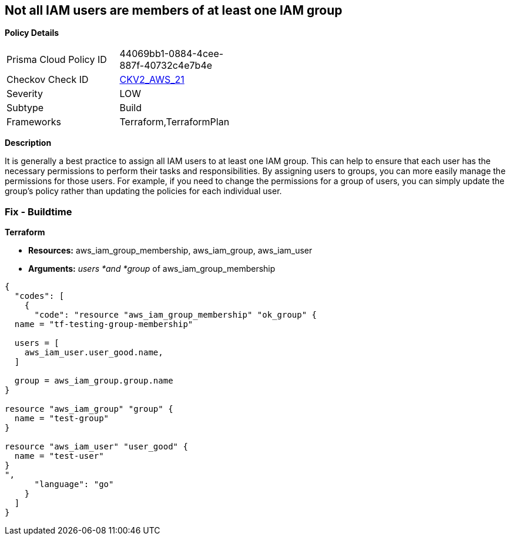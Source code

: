 == Not all IAM users are members of at least one IAM group


*Policy Details* 

[width=45%]
[cols="1,1"]
|=== 
|Prisma Cloud Policy ID 
| 44069bb1-0884-4cee-887f-40732c4e7b4e

|Checkov Check ID 
| https://github.com/bridgecrewio/checkov/blob/main/checkov/terraform/checks/graph_checks/aws/IAMUsersAreMembersAtLeastOneGroup.yaml[CKV2_AWS_21]

|Severity
|LOW

|Subtype
|Build

|Frameworks
|Terraform,TerraformPlan

|=== 



*Description* 


It is generally a best practice to assign all IAM users to at least one IAM group.
This can help to ensure that each user has the necessary permissions to perform their tasks and responsibilities.
By assigning users to groups, you can more easily manage the permissions for those users.
For example, if you need to change the permissions for a group of users, you can simply update the group's policy rather than updating the policies for each individual user.

=== Fix - Buildtime


*Terraform* 


* *Resources:* aws_iam_group_membership, aws_iam_group, aws_iam_user
* *Arguments:* _users *and *group_ of aws_iam_group_membership


[source,go]
----
{
  "codes": [
    {
      "code": "resource "aws_iam_group_membership" "ok_group" {
  name = "tf-testing-group-membership"

  users = [
    aws_iam_user.user_good.name,
  ]

  group = aws_iam_group.group.name
}

resource "aws_iam_group" "group" {
  name = "test-group"
}

resource "aws_iam_user" "user_good" {
  name = "test-user"
}
",
      "language": "go"
    }
  ]
}
----
